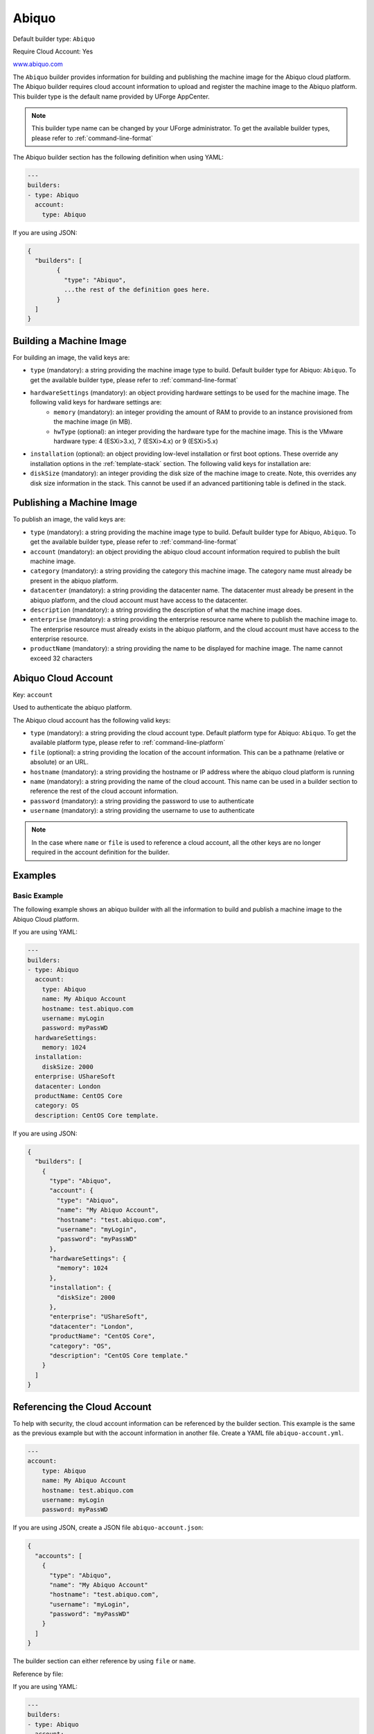 .. Copyright (c) 2007-2016 UShareSoft, All rights reserved

.. _builder-abiquo:

Abiquo
======

Default builder type: ``Abiquo``

Require Cloud Account: Yes

`www.abiquo.com <www.abiquo.com>`_

The ``Abiquo`` builder provides information for building and publishing the machine image for the Abiquo cloud platform. The Abiquo builder requires cloud account information to upload and register the machine image to the Abiquo platform.
This builder type is the default name provided by UForge AppCenter.

.. note:: This builder type name can be changed by your UForge administrator. To get the available builder types, please refer to :ref:`command-line-format`

The Abiquo builder section has the following definition when using YAML:

.. code-block:: yaml

	---
	builders:
	- type: Abiquo
	  account:
	    type: Abiquo

If you are using JSON:

.. code-block:: javascript

	{
	  "builders": [
		{
		  "type": "Abiquo",
		  ...the rest of the definition goes here.
		}
	  ]
	}

Building a Machine Image
------------------------

For building an image, the valid keys are:

* ``type`` (mandatory): a string providing the machine image type to build. Default builder type for Abiquo: ``Abiquo``. To get the available builder type, please refer to :ref:`command-line-format`
* ``hardwareSettings`` (mandatory): an object providing hardware settings to be used for the machine image. The following valid keys for hardware settings are:
	* ``memory`` (mandatory): an integer providing the amount of RAM to provide to an instance provisioned from the machine image (in MB).
	* ``hwType`` (optional): an integer providing the hardware type for the machine image. This is the VMware hardware type: 4 (ESXi>3.x), 7 (ESXi>4.x) or 9 (ESXi>5.x)
* ``installation`` (optional): an object providing low-level installation or first boot options. These override any installation options in the :ref:`template-stack` section. The following valid keys for installation are:
* ``diskSize`` (mandatory): an integer providing the disk size of the machine image to create. Note, this overrides any disk size information in the stack. This cannot be used if an advanced partitioning table is defined in the stack.

Publishing a Machine Image
--------------------------

To publish an image, the valid keys are:

* ``type`` (mandatory): a string providing the machine image type to build. Default builder type for Abiquo, ``Abiquo``. To get the available builder type, please refer to :ref:`command-line-format`
* ``account`` (mandatory): an object providing the abiquo cloud account information required to publish the built machine image.
* ``category`` (mandatory): a string providing the category this machine image. The category name must already be present in the abiquo platform.
* ``datacenter`` (mandatory): a string providing the datacenter name. The datacenter must already be present in the abiquo platform, and the cloud account must have access to the datacenter.
* ``description`` (mandatory): a string providing the description of what the machine image does.
* ``enterprise`` (mandatory): a string providing the enterprise resource name where to publish the machine image to. The enterprise resource must already exists in the abiquo platform, and the cloud account must have access to the enterprise resource.
* ``productName`` (mandatory): a string providing the name to be displayed for machine image. The name cannot exceed 32 characters

Abiquo Cloud Account
--------------------

Key: ``account``

Used to authenticate the abiquo platform.

The Abiquo cloud account has the following valid keys:

* ``type`` (mandatory): a string providing the cloud account type. Default platform type for Abiquo: ``Abiquo``. To get the available platform type, please refer to :ref:`command-line-platform`
* ``file`` (optional): a string providing the location of the account information. This can be a pathname (relative or absolute) or an URL.
* ``hostname`` (mandatory): a string providing the hostname or IP address where the abiquo cloud platform is running
* ``name`` (mandatory): a string providing the name of the cloud account. This name can be used in a builder section to reference the rest of the cloud account information.
* ``password`` (mandatory): a string providing the password to use to authenticate
* ``username`` (mandatory): a string providing the username to use to authenticate

.. note:: In the case where ``name`` or ``file`` is used to reference a cloud account, all the other keys are no longer required in the account definition for the builder.

Examples
--------

Basic Example
~~~~~~~~~~~~~

The following example shows an abiquo builder with all the information to build and publish a machine image to the Abiquo Cloud platform.

If you are using YAML:

.. code-block:: yaml

	---
	builders:
	- type: Abiquo
	  account:
	    type: Abiquo
	    name: My Abiquo Account
	    hostname: test.abiquo.com
	    username: myLogin
	    password: myPassWD
	  hardwareSettings:
	    memory: 1024
	  installation:
	    diskSize: 2000
	  enterprise: UShareSoft
	  datacenter: London
	  productName: CentOS Core
	  category: OS
	  description: CentOS Core template.

If you are using JSON:

.. code-block:: json

	{
	  "builders": [
	    {
	      "type": "Abiquo",
	      "account": {
	        "type": "Abiquo",
	        "name": "My Abiquo Account",
	        "hostname": "test.abiquo.com",
	        "username": "myLogin",
	        "password": "myPassWD"
	      },
	      "hardwareSettings": {
	        "memory": 1024
	      },
	      "installation": {
	        "diskSize": 2000
	      },
	      "enterprise": "UShareSoft",
	      "datacenter": "London",
	      "productName": "CentOS Core",
	      "category": "OS",
	      "description": "CentOS Core template."
	    }
	  ]
	}

Referencing the Cloud Account
-----------------------------

To help with security, the cloud account information can be referenced by the builder section. This example is the same as the previous example but with the account information in another file. Create a YAML file ``abiquo-account.yml``.

.. code-block:: yaml

	---
	account:
	    type: Abiquo
	    name: My Abiquo Account
	    hostname: test.abiquo.com
	    username: myLogin
	    password: myPassWD

If you are using JSON, create a JSON file ``abiquo-account.json``:

.. code-block:: json

	{
	  "accounts": [
	    {
	      "type": "Abiquo",
	      "name": "My Abiquo Account"
	      "hostname": "test.abiquo.com",
	      "username": "myLogin",
	      "password": "myPassWD"
	    }
	  ]
	}

The builder section can either reference by using ``file`` or ``name``.

Reference by file:

If you are using YAML:

.. code-block:: yaml

	---
	builders:
	- type: Abiquo
	  account:
	    file: "/home/joris/accounts/abiquo-account.yml"
	  hardwareSettings:
	    memory: 1024
	  installation:
	    diskSize: 2000
	  enterprise: UShareSoft
	  datacenter: London
	  productName: CentOS Core
	  category: OS
	  description: CentOS Core template.

If you are using JSON:

.. code-block:: json

	{
	  "builders": [
	    {
	      "type": "Abiquo",
	      "account": {
	        "file": "/home/joris/accounts/abiquo-account.json"
	      },
	      "hardwareSettings": {
	        "memory": 1024
	      },
	      "installation": {
	        "diskSize": 2000
	      },
	      "enterprise": "UShareSoft",
	      "datacenter": "London",
	      "productName": "CentOS Core",
	      "category": "OS",
	      "description": "CentOS Core template."
	    }
	  ]
	}

Reference by name, note the cloud account must already be created by using ``account create``.

If you are using YAML:

.. code-block:: yaml

	---
	builders:
	- type: Abiquo
	  account:
	    name: My Abiquo Account
	  hardwareSettings:
	    memory: 1024
	  installation:
	    diskSize: 2000
	  enterprise: UShareSoft
	  datacenter: London
	  productName: CentOS Core
	  category: OS
	  description: CentOS Core template.

If you are using JSON:

.. code-block:: json

	{
	  "builders": [
	    {
	      "type": "Abiquo",
	      "account": {
	        "name": "My Abiquo Account"
	      },
	      "hardwareSettings": {
	        "memory": 1024
	      },
	      "installation": {
	        "diskSize": 2000
	      },
	      "enterprise": "UShareSoft",
	      "datacenter": "London",
	      "productName": "CentOS Core",
	      "category": "OS",
	      "description": "CentOS Core template."
	    }
	  ]
	}